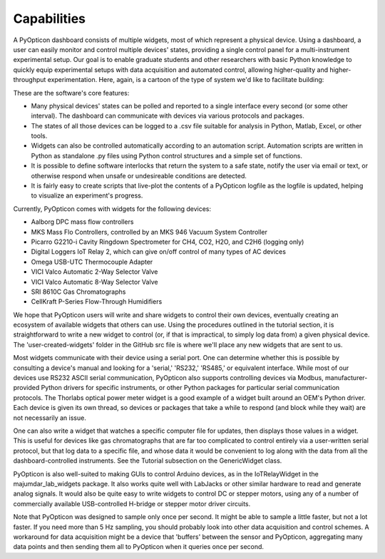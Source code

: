 Capabilities
========================

A PyOpticon dashboard consists of multiple widgets, most of which represent a physical device. 
Using a dashboard, a user can easily monitor and control multiple devices' states, providing a single 
control panel for a multi-instrument experimental setup. Our goal is to enable graduate students and 
other researchers with basic Python knowledge to quickly equip experimental setups with data acquisition and 
automated control, allowing higher-quality and higher-throughput experimentation. Here, again, is a cartoon 
of the type of system we'd like to facilitate building: 

.. image:: img/usage_cartoon.png
    :alt: A cartoon of a computer, connected to severa serial devices, displaying our application.

These are the software's core features:

* Many physical devices' states can be polled and reported to a single interface every second (or some other interval). 
  The dashboard can communicate with devices via various protocols and packages.
* The states of all those devices can be logged 
  to a .csv file suitable for analysis in Python, Matlab, 
  Excel, or other tools. 
* Widgets can also be controlled automatically according to an automation script. 
  Automation scripts are written in Python as standalone .py files using Python control structures and a simple set of functions.
* It is possible to define software interlocks that return the system to 
  a safe state, notify the user via email or text, 
  or otherwise respond when unsafe or undesireable conditions are detected. 
* It is fairly easy to create scripts that live-plot the contents of a PyOpticon logfile as the logfile is updated, 
  helping to visualize an experiment's progress.

Currently, PyOpticon comes with widgets for the following devices:

* Aalborg DPC mass flow controllers
* MKS Mass Flo Controllers, controlled by an MKS 946 Vacuum System Controller
* Picarro G2210-i Cavity Ringdown Spectrometer for CH4, CO2, H2O, and C2H6 (logging only)
* Digital Loggers IoT Relay 2, which can give on/off control of many types of AC devices
* Omega USB-UTC Thermocouple Adapter
* VICI Valco Automatic 2-Way Selector Valve
* VICI Valco Automatic 8-Way Selector Valve
* SRI 8610C Gas Chromatographs
* CellKraft P-Series Flow-Through Humidifiers

We hope that PyOpticon users will write and share widgets to control their own devices, eventually creating an ecosystem 
of available widgets that others can use. 
Using the procedures outlined in the tutorial section, it is straightforward to write a new widget to control (or, if that is impractical, to simply log data from) a given physical device. 
The 'user-created-widgets' folder in the GitHub src file is where we'll place any new widgets that are sent to us.

Most widgets communicate with their device using a serial port. One can determine whether this is possible by consulting a device's manual and looking for a 
'serial,' 'RS232,' 'RS485,' or equivalent interface. While most of our devices use RS232 ASCII serial communication, PyOpticon also supports controlling devices via Modbus, 
manufacturer-provided Python drivers for specific instruments, or other Python packages for particular serial communication protocols. The Thorlabs optical power meter widget is 
a good example of a widget built around an OEM's Python driver. Each device is given its own 
thread, so devices or packages that take a while to respond (and block while they wait) are not necessarily an issue.

One can also write a widget that watches a specific computer file for updates, then 
displays those values in a widget. This is useful for devices like gas chromatographs that are far too complicated to control entirely via a user-written serial protocol, but that log 
data to a specific file, and whose data it would be convenient to log along with the data from all the dashboard-controlled instruments. See the Tutorial subsection on the GenericWidget class.

PyOpticon is also well-suited to making GUIs to control Arduino devices, as in the IoTRelayWidget in the majumdar_lab_widgets package. 
It also works quite well with LabJacks or other similar hardware to read and generate analog signals. 
It would also be quite easy to write widgets to control DC or stepper motors, using any of a number of commercially available USB-controlled H-bridge or stepper motor driver circuits. 

Note that PyOpticon was designed to sample only once per second. It might be able to sample a little faster, but not a lot faster. 
If you need more than 5 Hz sampling, you should probably look into other data acquisition and control schemes. A workaround for 
data acquisition might be a device that 'buffers' between the sensor and PyOpticon, aggregating many data points and then sending 
them all to PyOpticon when it queries once per second.
